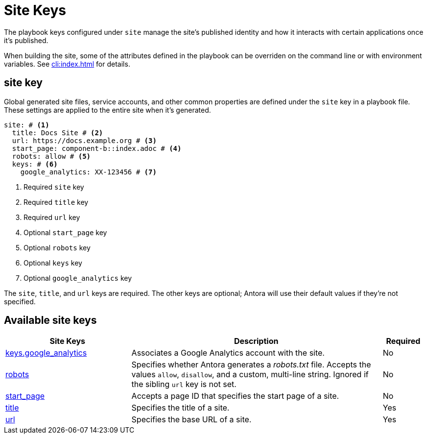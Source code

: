 = Site Keys

The playbook keys configured under `site` manage the site's published identity and how it interacts with certain applications once it's published.

When building the site, some of the attributes defined in the playbook can be overriden on the command line or with environment variables.
See xref:cli:index.adoc[] for details.

[#site-key]
== site key

Global generated site files, service accounts, and other common properties are defined under the `site` key in a playbook file.
These settings are applied to the entire site when it's generated.

[source,yaml]
----
site: # <1>
  title: Docs Site # <2>
  url: https://docs.example.org # <3>
  start_page: component-b::index.adoc # <4>
  robots: allow # <5>
  keys: # <6>
    google_analytics: XX-123456 # <7>
----
<1> Required `site` key
<2> Required `title` key
<3> Required `url` key
<4> Optional `start_page` key
<5> Optional `robots` key
<6> Optional `keys` key
<7> Optional `google_analytics` key

The `site`, `title`, and `url` keys are required.
The other keys are optional; Antora will use their default values if they're not specified.

[#site-reference]
== Available site keys

[cols="3,6,1"]
|===
|Site Keys |Description |Required

|xref:site-keys.adoc#google-analytics-key[keys.google_analytics]
|Associates a Google Analytics account with the site.
|No

|xref:site-robots.adoc[robots]
|Specifies whether Antora generates a _robots.txt_ file.
Accepts the values `allow`, `disallow`, and a custom, multi-line string.
Ignored if the sibling `url` key is not set.
|No

|xref:site-start-page.adoc[start_page]
|Accepts a page ID that specifies the start page of a site.
|No

|xref:site-title.adoc[title]
|Specifies the title of a site.
|Yes

|xref:site-url.adoc[url]
|Specifies the base URL of a site.
|Yes
|===
